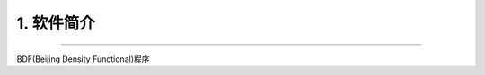 1.  软件简介
=================================
************************************

BDF(Beijing Density Functional)程序


